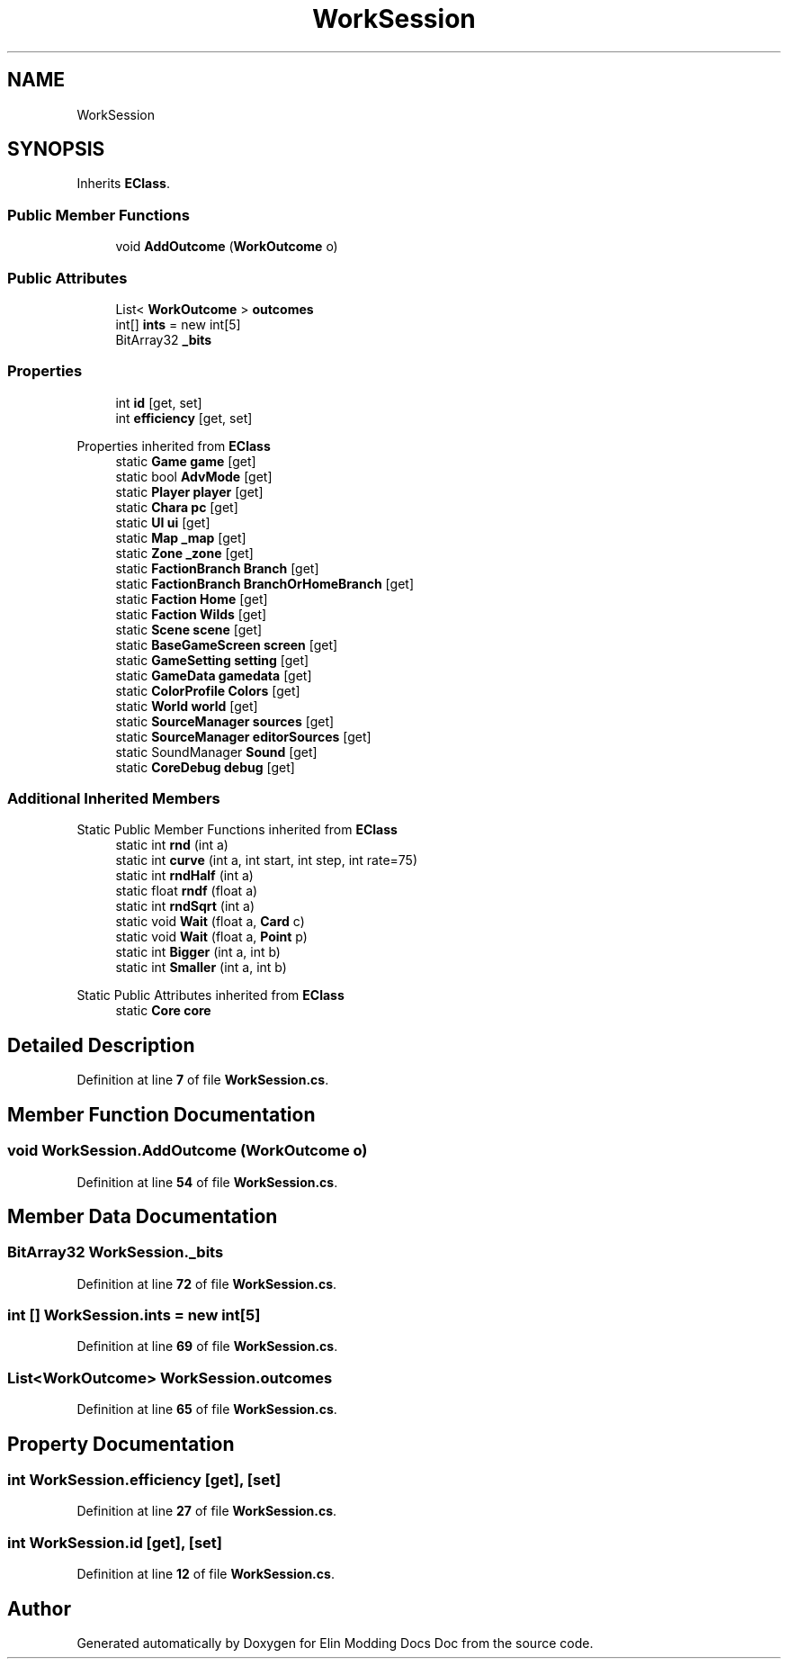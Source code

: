 .TH "WorkSession" 3 "Elin Modding Docs Doc" \" -*- nroff -*-
.ad l
.nh
.SH NAME
WorkSession
.SH SYNOPSIS
.br
.PP
.PP
Inherits \fBEClass\fP\&.
.SS "Public Member Functions"

.in +1c
.ti -1c
.RI "void \fBAddOutcome\fP (\fBWorkOutcome\fP o)"
.br
.in -1c
.SS "Public Attributes"

.in +1c
.ti -1c
.RI "List< \fBWorkOutcome\fP > \fBoutcomes\fP"
.br
.ti -1c
.RI "int[] \fBints\fP = new int[5]"
.br
.ti -1c
.RI "BitArray32 \fB_bits\fP"
.br
.in -1c
.SS "Properties"

.in +1c
.ti -1c
.RI "int \fBid\fP\fR [get, set]\fP"
.br
.ti -1c
.RI "int \fBefficiency\fP\fR [get, set]\fP"
.br
.in -1c

Properties inherited from \fBEClass\fP
.in +1c
.ti -1c
.RI "static \fBGame\fP \fBgame\fP\fR [get]\fP"
.br
.ti -1c
.RI "static bool \fBAdvMode\fP\fR [get]\fP"
.br
.ti -1c
.RI "static \fBPlayer\fP \fBplayer\fP\fR [get]\fP"
.br
.ti -1c
.RI "static \fBChara\fP \fBpc\fP\fR [get]\fP"
.br
.ti -1c
.RI "static \fBUI\fP \fBui\fP\fR [get]\fP"
.br
.ti -1c
.RI "static \fBMap\fP \fB_map\fP\fR [get]\fP"
.br
.ti -1c
.RI "static \fBZone\fP \fB_zone\fP\fR [get]\fP"
.br
.ti -1c
.RI "static \fBFactionBranch\fP \fBBranch\fP\fR [get]\fP"
.br
.ti -1c
.RI "static \fBFactionBranch\fP \fBBranchOrHomeBranch\fP\fR [get]\fP"
.br
.ti -1c
.RI "static \fBFaction\fP \fBHome\fP\fR [get]\fP"
.br
.ti -1c
.RI "static \fBFaction\fP \fBWilds\fP\fR [get]\fP"
.br
.ti -1c
.RI "static \fBScene\fP \fBscene\fP\fR [get]\fP"
.br
.ti -1c
.RI "static \fBBaseGameScreen\fP \fBscreen\fP\fR [get]\fP"
.br
.ti -1c
.RI "static \fBGameSetting\fP \fBsetting\fP\fR [get]\fP"
.br
.ti -1c
.RI "static \fBGameData\fP \fBgamedata\fP\fR [get]\fP"
.br
.ti -1c
.RI "static \fBColorProfile\fP \fBColors\fP\fR [get]\fP"
.br
.ti -1c
.RI "static \fBWorld\fP \fBworld\fP\fR [get]\fP"
.br
.ti -1c
.RI "static \fBSourceManager\fP \fBsources\fP\fR [get]\fP"
.br
.ti -1c
.RI "static \fBSourceManager\fP \fBeditorSources\fP\fR [get]\fP"
.br
.ti -1c
.RI "static SoundManager \fBSound\fP\fR [get]\fP"
.br
.ti -1c
.RI "static \fBCoreDebug\fP \fBdebug\fP\fR [get]\fP"
.br
.in -1c
.SS "Additional Inherited Members"


Static Public Member Functions inherited from \fBEClass\fP
.in +1c
.ti -1c
.RI "static int \fBrnd\fP (int a)"
.br
.ti -1c
.RI "static int \fBcurve\fP (int a, int start, int step, int rate=75)"
.br
.ti -1c
.RI "static int \fBrndHalf\fP (int a)"
.br
.ti -1c
.RI "static float \fBrndf\fP (float a)"
.br
.ti -1c
.RI "static int \fBrndSqrt\fP (int a)"
.br
.ti -1c
.RI "static void \fBWait\fP (float a, \fBCard\fP c)"
.br
.ti -1c
.RI "static void \fBWait\fP (float a, \fBPoint\fP p)"
.br
.ti -1c
.RI "static int \fBBigger\fP (int a, int b)"
.br
.ti -1c
.RI "static int \fBSmaller\fP (int a, int b)"
.br
.in -1c

Static Public Attributes inherited from \fBEClass\fP
.in +1c
.ti -1c
.RI "static \fBCore\fP \fBcore\fP"
.br
.in -1c
.SH "Detailed Description"
.PP 
Definition at line \fB7\fP of file \fBWorkSession\&.cs\fP\&.
.SH "Member Function Documentation"
.PP 
.SS "void WorkSession\&.AddOutcome (\fBWorkOutcome\fP o)"

.PP
Definition at line \fB54\fP of file \fBWorkSession\&.cs\fP\&.
.SH "Member Data Documentation"
.PP 
.SS "BitArray32 WorkSession\&._bits"

.PP
Definition at line \fB72\fP of file \fBWorkSession\&.cs\fP\&.
.SS "int [] WorkSession\&.ints = new int[5]"

.PP
Definition at line \fB69\fP of file \fBWorkSession\&.cs\fP\&.
.SS "List<\fBWorkOutcome\fP> WorkSession\&.outcomes"

.PP
Definition at line \fB65\fP of file \fBWorkSession\&.cs\fP\&.
.SH "Property Documentation"
.PP 
.SS "int WorkSession\&.efficiency\fR [get]\fP, \fR [set]\fP"

.PP
Definition at line \fB27\fP of file \fBWorkSession\&.cs\fP\&.
.SS "int WorkSession\&.id\fR [get]\fP, \fR [set]\fP"

.PP
Definition at line \fB12\fP of file \fBWorkSession\&.cs\fP\&.

.SH "Author"
.PP 
Generated automatically by Doxygen for Elin Modding Docs Doc from the source code\&.
